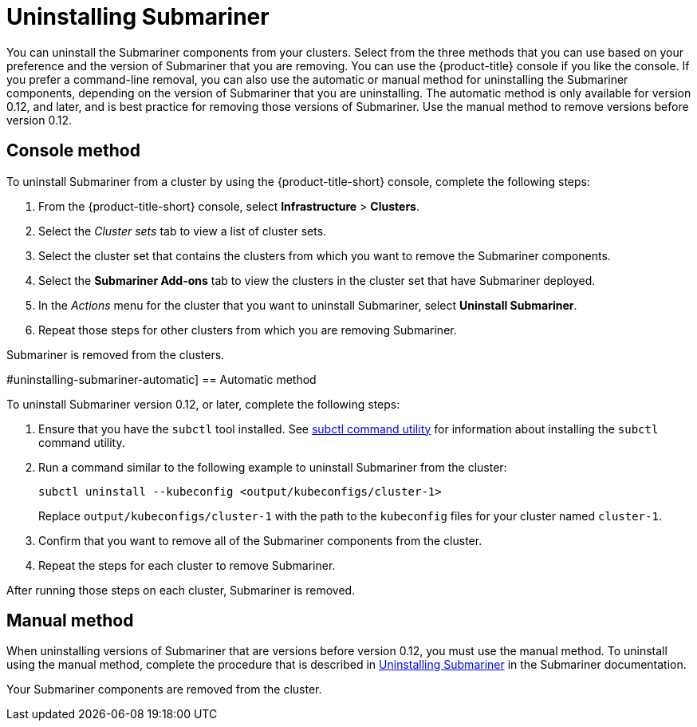 [#uninstalling-submariner]
= Uninstalling Submariner

You can uninstall the Submariner components from your clusters. Select from the three methods that you can use based on your preference and the version of Submariner that you are removing. You can use the {product-title} console if you like the console. If you prefer a command-line removal, you can also use the automatic or manual method for uninstalling the Submariner components, depending on the version of Submariner that you are uninstalling. The automatic method is only available for version 0.12, and later, and is best practice for removing those versions of Submariner. Use the manual method to remove versions before version 0.12. 

[#uninstalling-submariner-console]
== Console method 

To uninstall Submariner from a cluster by using the {product-title-short} console, complete the following steps:

. From the {product-title-short} console, select *Infrastructure* > *Clusters*.

. Select the _Cluster sets_ tab to view a list of cluster sets. 

. Select the cluster set that contains the clusters from which you want to remove the Submariner components. 

. Select the *Submariner Add-ons* tab to view the clusters in the cluster set that have Submariner deployed. 

. In the _Actions_ menu for the cluster that you want to uninstall Submariner, select *Uninstall Submariner*. 

. Repeat those steps for other clusters from which you are removing Submariner.

Submariner is removed from the clusters.  

#uninstalling-submariner-automatic]
== Automatic method  

To uninstall Submariner version 0.12, or later, complete the following steps:

. Ensure that you have the `subctl` tool installed. See link:../services/submariner.adoc#submariner-subctl[subctl command utility] for information about installing the `subctl` command utility.

. Run a command similar to the following example to uninstall Submariner from the cluster:
+
----
subctl uninstall --kubeconfig <output/kubeconfigs/cluster-1>
----
+
Replace `output/kubeconfigs/cluster-1` with the path to the `kubeconfig` files for your cluster named `cluster-1`.

. Confirm that you want to remove all of the Submariner components from the cluster. 

. Repeat the steps for each cluster to remove Submariner.

After running those steps on each cluster, Submariner is removed. 

[#uninstalling-submariner-manual]
== Manual method

When uninstalling versions of Submariner that are versions before version 0.12, you must use the manual method. To uninstall using the manual method, complete the procedure that is described in https://submariner.io/operations/cleanup/[Uninstalling Submariner] in the Submariner documentation.  

Your Submariner components are removed from the cluster. 
